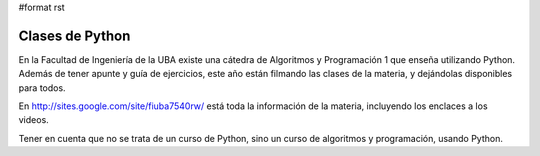 #format rst

Clases de Python
================

En la Facultad de Ingeniería de la UBA existe una cátedra de Algoritmos y Programación 1 que enseña utilizando Python.  Además de tener apunte y guía de ejercicios, este año están filmando las clases de la materia, y dejándolas disponibles para todos.

En http://sites.google.com/site/fiuba7540rw/ está toda la información de la materia, incluyendo los enclaces a los videos.

Tener en cuenta que no se trata de un curso de Python, sino un curso de algoritmos y programación, usando Python.


